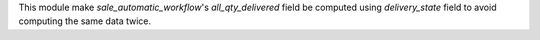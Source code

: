 This module make `sale_automatic_workflow`'s `all_qty_delivered` field be computed using
`delivery_state` field to avoid computing the same data twice.

